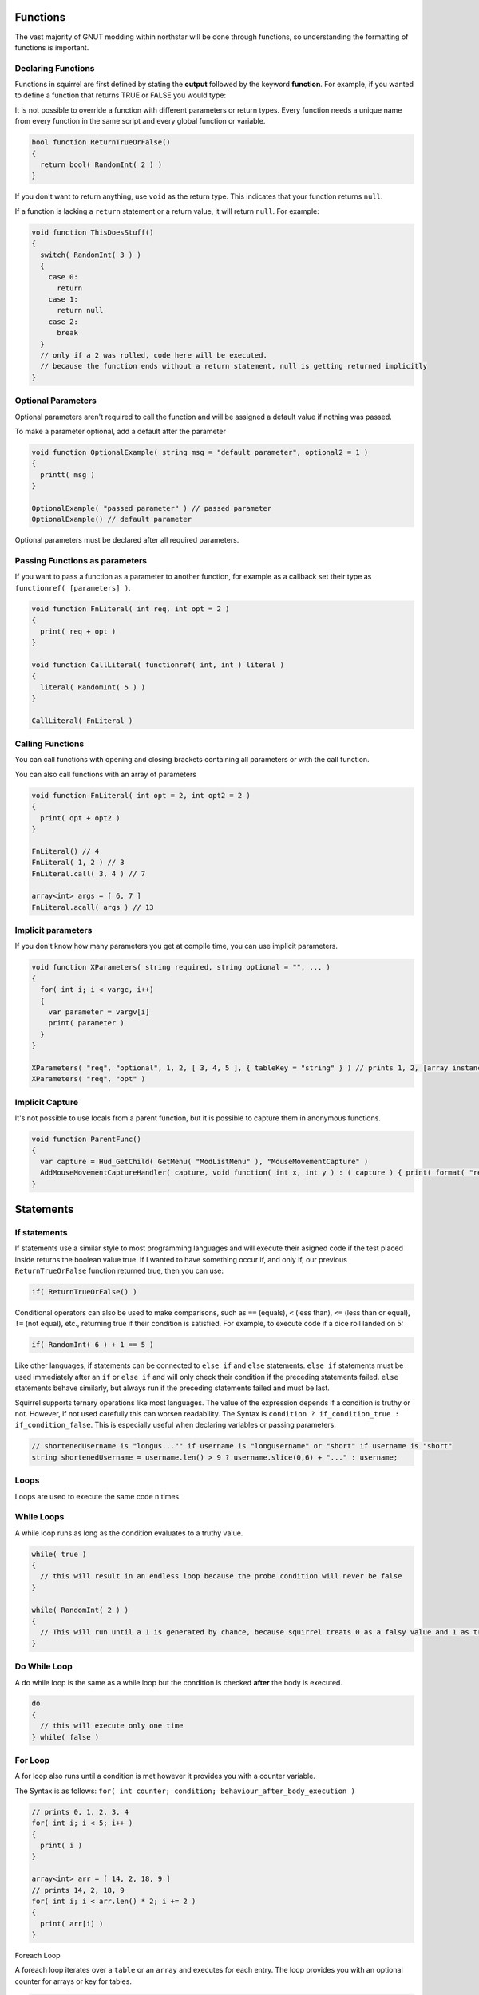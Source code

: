 Functions
=========

The vast majority of GNUT modding within northstar will be done through functions, so understanding the formatting of functions is important.

Declaring Functions
--------------------

Functions in squirrel are first defined by stating the **output** followed by the keyword **function**. For example, if you wanted to define a function that returns TRUE or FALSE you would type:

It is not possible to override a function with different parameters or return types. Every function needs a unique name from every function in the same script and every global function or variable.

.. code-block:: javascript

  bool function ReturnTrueOrFalse()
  {
    return bool( RandomInt( 2 ) )
  }


If you don't want to return anything, use ``void`` as the return type. This indicates that your function returns ``null``.

If a function is lacking a ``return`` statement or a return value, it will return ``null``. For example:

.. code-block:: javascript

  void function ThisDoesStuff()
  {
    switch( RandomInt( 3 ) )
    {
      case 0:
        return
      case 1:
        return null
      case 2:
        break
    }
    // only if a 2 was rolled, code here will be executed.
    // because the function ends without a return statement, null is getting returned implicitly 
  }

Optional Parameters
-----

Optional parameters aren't required to call the function and will be assigned a default value if nothing was passed.

To make a parameter optional, add a default after the parameter

.. code-block:: javascript

  void function OptionalExample( string msg = "default parameter", optional2 = 1 )
  {
    printt( msg )
  }

  OptionalExample( "passed parameter" ) // passed parameter
  OptionalExample() // default parameter

Optional parameters must be declared after all required parameters.

Passing Functions as parameters
-----

If you want to pass a function as a parameter to another function, for example as a callback set their type as ``functionref( [parameters] )``.

.. code-block:: javascript

  void function FnLiteral( int req, int opt = 2 )
  {
    print( req + opt )
  }

  void function CallLiteral( functionref( int, int ) literal )
  {
    literal( RandomInt( 5 ) )
  }

  CallLiteral( FnLiteral )

Calling Functions
-----

You can call functions with opening and closing brackets containing all parameters or with the call function.

You can also call functions with an array of parameters

.. code-block:: javascript

  void function FnLiteral( int opt = 2, int opt2 = 2 )
  {
    print( opt + opt2 )
  }

  FnLiteral() // 4
  FnLiteral( 1, 2 ) // 3
  FnLiteral.call( 3, 4 ) // 7

  array<int> args = [ 6, 7 ]
  FnLiteral.acall( args ) // 13

Implicit parameters
-----

If you don't know how many parameters you get at compile time, you can use implicit parameters.

.. code-block:: javascript

  void function XParameters( string required, string optional = "", ... )
  {
    for( int i; i < vargc, i++)
    {
      var parameter = vargv[i]
      print( parameter )
    }
  }

  XParameters( "req", "optional", 1, 2, [ 3, 4, 5 ], { tableKey = "string" } ) // prints 1, 2, [array instance], [table instance]
  XParameters( "req", "opt" )

Implicit Capture
-----

It's not possible to use locals from a parent function, but it is possible to capture them in anonymous functions. 

.. code-block:: javascript

  void function ParentFunc()
  {
    var capture = Hud_GetChild( GetMenu( "ModListMenu" ), "MouseMovementCapture" )
    AddMouseMovementCaptureHandler( capture, void function( int x, int y ) : ( capture ) { print( format( "registered mouse input from capture %s in x: %i; y: %i", capture.tostring(), x, y ) ) } )
  }

Statements
====

If statements
---------------

If statements use a similar style to most programming languages and will execute their asigned code if the test placed inside returns the boolean value true. If I wanted to have something occur if, and only if, our previous ``ReturnTrueOrFalse`` function returned true, then you can use:

.. code-block:: javascript

  if( ReturnTrueOrFalse() )

Conditional operators can also be used to make comparisons, such as ``==`` (equals), ``<`` (less than), ``<=`` (less than or equal), ``!=`` (not equal), etc., returning true if their condition is satisfied. For example, to execute code if a dice roll landed on 5:

.. code-block:: javascript

  if( RandomInt( 6 ) + 1 == 5 )

Like other languages, if statements can be connected to ``else if`` and ``else`` statements. ``else if`` statements must be used immediately after an ``if`` or ``else if`` and will only check their condition if the preceding statements failed. ``else`` statements behave similarly, but always run if the preceding statements failed and must be last.

Squirrel supports ternary operations like most languages. The value of the expression depends if a condition is truthy or not. However, if not used carefully this can worsen readability.
The Syntax is ``condition ? if_condition_true : if_condition_false``. This is especially useful when declaring variables or passing parameters.

.. code-block:: javascript

  // shortenedUsername is "longus..."" if username is "longusername" or "short" if username is "short"
  string shortenedUsername = username.len() > 9 ? username.slice(0,6) + "..." : username;

Loops
------

Loops are used to execute the same code n times.

While Loops
-----

A while loop runs as long as the condition evaluates to a truthy value.

.. code-block:: javascript

  while( true )
  {
    // this will result in an endless loop because the probe condition will never be false 
  }

  while( RandomInt( 2 ) )
  {
    // This will run until a 1 is generated by chance, because squirrel treats 0 as a falsy value and 1 as truthy.
  }

Do While Loop
-----

A do while loop is the same as a while loop but the condition is checked **after** the body is executed.

.. code-block:: javascript

  do
  {
    // this will execute only one time
  } while( false )

For Loop
----

A for loop also runs until a condition is met however it provides you with a counter variable.

The Syntax is as follows: ``for( int counter; condition; behaviour_after_body_execution )``

.. code-block:: javascript

  // prints 0, 1, 2, 3, 4
  for( int i; i < 5; i++ )
  {
    print( i )
  }

  array<int> arr = [ 14, 2, 18, 9 ]
  // prints 14, 2, 18, 9
  for( int i; i < arr.len() * 2; i += 2 )
  {
    print( arr[i] )
  }

Foreach Loop

A foreach loop iterates over a ``table`` or an ``array`` and executes for each entry. The loop provides you with an optional counter for arrays or key for tables.

.. code-block:: javascript

  array<int> arr = [ 1, 2, 3, 4 ]
  table<string, string> map = {
    key1 = "mapped value 1",
    key2 = "mapped value 2"
  }

  // prints 0 1, 1 2, 2 3, 3 4
  foreach( int i; int v in arr )
  {
    printt( i, v )
  }

  // prints key1 mapped value 1, key2 mapped value 2
  foreach( string k, string v in map )
  {
    printt( k, v )
  }
.. code-block:: javascript

  array<int> somelist = [0, 5, 6, 4, 11]
  for(int i = 0; i < somelist.len(); i++)

Implicit conditional behavior
-----------------
Conditional statements, such as while loops and if statements, also implictly cast non-boolean inputs to booleans. For numbers, this means 0 is considered false and anything else is considered true. For instance variables like arrays and entities, ``null`` is considered false and anything else is considered true. For example, these inputs are considered true by the if statements:

.. code-block:: javascript

  if(2)

.. code-block:: javascript

  array somelist = [0, 1]
  if(somelist)

Be aware that empty arrays and strings, ``[]`` and ``""``, are considered true by this logic.

Formatting of actions
---------------------
So great, we can loop and check things, but what can we do with this information? Squirrel uses ``{}`` to denote the contents of a series of actions caused by such a statement.

For example, lets make our ``ReturnTrueOrFalse`` function, that randomly picks either true or false, first:

.. code-block:: javascript

  bool function ReturnTrueOrFalse() {
    return RandomInt(2) == 1
  }

Note that while functions always need ``{}``, single-line ``if``/``else`` statements and loops do not:


.. code-block:: javascript

  if(ReturnTrueOrFalse())
    print("Only called if true")

Now let's make a more complicated function that will use the previous script to determine true or false, printing a list each time it returns true:

.. code-block:: javascript

  array<int> someinformation = [1,2,3,4,5,6]
  void function ThisDoesStuff(){
    while(ReturnTrueOrFalse()){
      foreach( int information in someinformation){
        print(information)
      }
    }
  }

